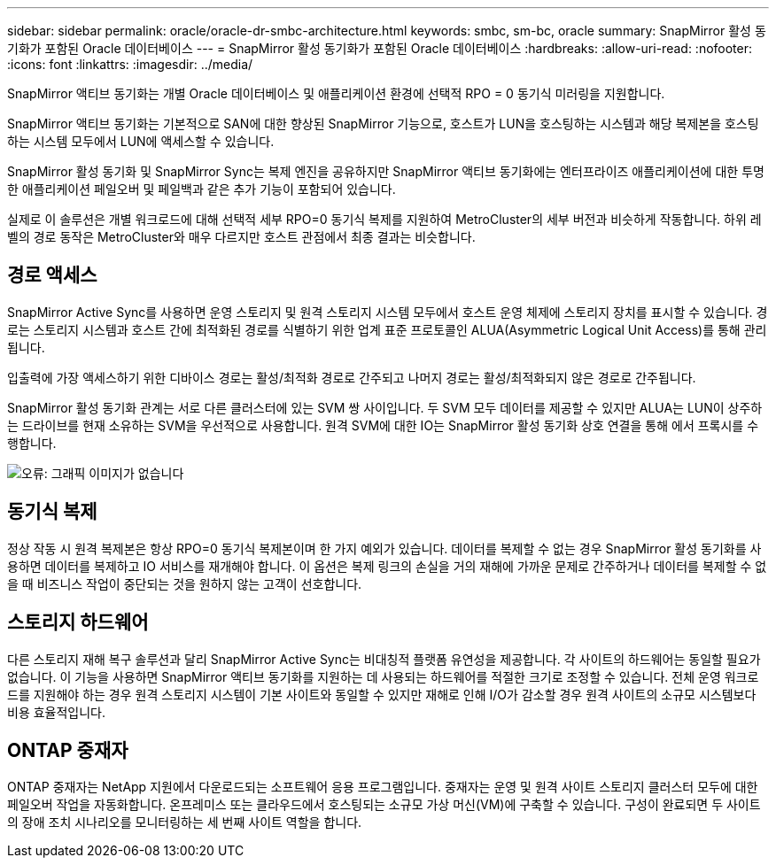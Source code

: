 ---
sidebar: sidebar 
permalink: oracle/oracle-dr-smbc-architecture.html 
keywords: smbc, sm-bc, oracle 
summary: SnapMirror 활성 동기화가 포함된 Oracle 데이터베이스 
---
= SnapMirror 활성 동기화가 포함된 Oracle 데이터베이스
:hardbreaks:
:allow-uri-read: 
:nofooter: 
:icons: font
:linkattrs: 
:imagesdir: ../media/


[role="lead"]
SnapMirror 액티브 동기화는 개별 Oracle 데이터베이스 및 애플리케이션 환경에 선택적 RPO = 0 동기식 미러링을 지원합니다.

SnapMirror 액티브 동기화는 기본적으로 SAN에 대한 향상된 SnapMirror 기능으로, 호스트가 LUN을 호스팅하는 시스템과 해당 복제본을 호스팅하는 시스템 모두에서 LUN에 액세스할 수 있습니다.

SnapMirror 활성 동기화 및 SnapMirror Sync는 복제 엔진을 공유하지만 SnapMirror 액티브 동기화에는 엔터프라이즈 애플리케이션에 대한 투명한 애플리케이션 페일오버 및 페일백과 같은 추가 기능이 포함되어 있습니다.

실제로 이 솔루션은 개별 워크로드에 대해 선택적 세부 RPO=0 동기식 복제를 지원하여 MetroCluster의 세부 버전과 비슷하게 작동합니다. 하위 레벨의 경로 동작은 MetroCluster와 매우 다르지만 호스트 관점에서 최종 결과는 비슷합니다.



== 경로 액세스

SnapMirror Active Sync를 사용하면 운영 스토리지 및 원격 스토리지 시스템 모두에서 호스트 운영 체제에 스토리지 장치를 표시할 수 있습니다. 경로는 스토리지 시스템과 호스트 간에 최적화된 경로를 식별하기 위한 업계 표준 프로토콜인 ALUA(Asymmetric Logical Unit Access)를 통해 관리됩니다.

입출력에 가장 액세스하기 위한 디바이스 경로는 활성/최적화 경로로 간주되고 나머지 경로는 활성/최적화되지 않은 경로로 간주됩니다.

SnapMirror 활성 동기화 관계는 서로 다른 클러스터에 있는 SVM 쌍 사이입니다. 두 SVM 모두 데이터를 제공할 수 있지만 ALUA는 LUN이 상주하는 드라이브를 현재 소유하는 SVM을 우선적으로 사용합니다. 원격 SVM에 대한 IO는 SnapMirror 활성 동기화 상호 연결을 통해 에서 프록시를 수행합니다.

image:smas-failover-1.png["오류: 그래픽 이미지가 없습니다"]



== 동기식 복제

정상 작동 시 원격 복제본은 항상 RPO=0 동기식 복제본이며 한 가지 예외가 있습니다. 데이터를 복제할 수 없는 경우 SnapMirror 활성 동기화를 사용하면 데이터를 복제하고 IO 서비스를 재개해야 합니다. 이 옵션은 복제 링크의 손실을 거의 재해에 가까운 문제로 간주하거나 데이터를 복제할 수 없을 때 비즈니스 작업이 중단되는 것을 원하지 않는 고객이 선호합니다.



== 스토리지 하드웨어

다른 스토리지 재해 복구 솔루션과 달리 SnapMirror Active Sync는 비대칭적 플랫폼 유연성을 제공합니다. 각 사이트의 하드웨어는 동일할 필요가 없습니다. 이 기능을 사용하면 SnapMirror 액티브 동기화를 지원하는 데 사용되는 하드웨어를 적절한 크기로 조정할 수 있습니다. 전체 운영 워크로드를 지원해야 하는 경우 원격 스토리지 시스템이 기본 사이트와 동일할 수 있지만 재해로 인해 I/O가 감소할 경우 원격 사이트의 소규모 시스템보다 비용 효율적입니다.



== ONTAP 중재자

ONTAP 중재자는 NetApp 지원에서 다운로드되는 소프트웨어 응용 프로그램입니다. 중재자는 운영 및 원격 사이트 스토리지 클러스터 모두에 대한 페일오버 작업을 자동화합니다. 온프레미스 또는 클라우드에서 호스팅되는 소규모 가상 머신(VM)에 구축할 수 있습니다. 구성이 완료되면 두 사이트의 장애 조치 시나리오를 모니터링하는 세 번째 사이트 역할을 합니다.
